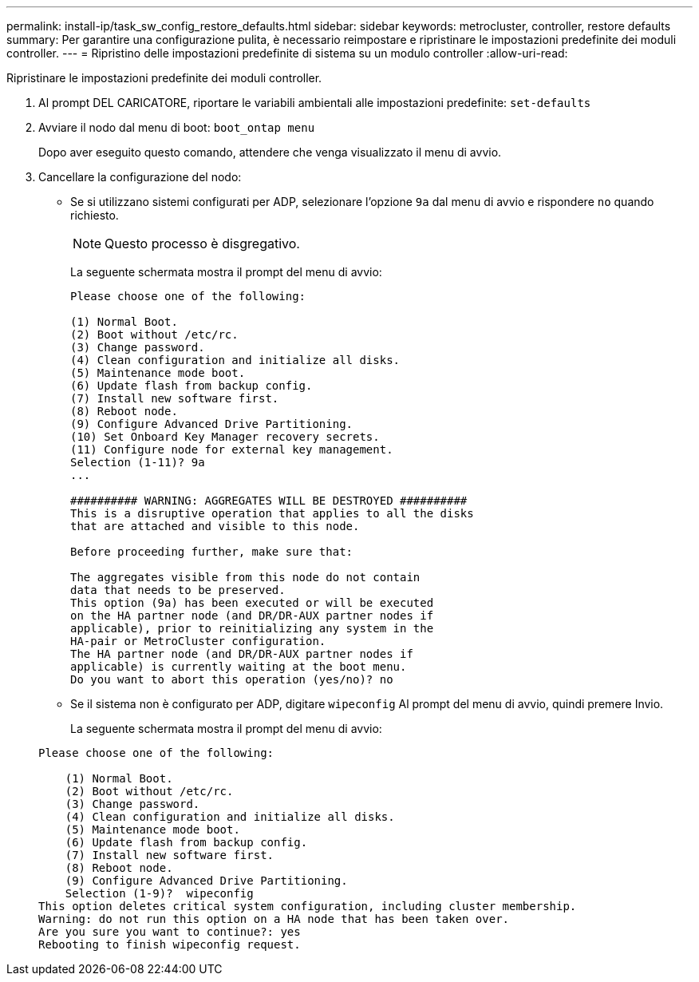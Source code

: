 ---
permalink: install-ip/task_sw_config_restore_defaults.html 
sidebar: sidebar 
keywords: metrocluster, controller, restore defaults 
summary: Per garantire una configurazione pulita, è necessario reimpostare e ripristinare le impostazioni predefinite dei moduli controller. 
---
= Ripristino delle impostazioni predefinite di sistema su un modulo controller
:allow-uri-read: 


[role="lead"]
Ripristinare le impostazioni predefinite dei moduli controller.

. Al prompt DEL CARICATORE, riportare le variabili ambientali alle impostazioni predefinite: `set-defaults`
. Avviare il nodo dal menu di boot: `boot_ontap menu`
+
Dopo aver eseguito questo comando, attendere che venga visualizzato il menu di avvio.

. Cancellare la configurazione del nodo:
+
--
** Se si utilizzano sistemi configurati per ADP, selezionare l'opzione `9a` dal menu di avvio e rispondere `no` quando richiesto.
+

NOTE: Questo processo è disgregativo.

+
La seguente schermata mostra il prompt del menu di avvio:

+
[listing]
----

Please choose one of the following:

(1) Normal Boot.
(2) Boot without /etc/rc.
(3) Change password.
(4) Clean configuration and initialize all disks.
(5) Maintenance mode boot.
(6) Update flash from backup config.
(7) Install new software first.
(8) Reboot node.
(9) Configure Advanced Drive Partitioning.
(10) Set Onboard Key Manager recovery secrets.
(11) Configure node for external key management.
Selection (1-11)? 9a
...

########## WARNING: AGGREGATES WILL BE DESTROYED ##########
This is a disruptive operation that applies to all the disks
that are attached and visible to this node.

Before proceeding further, make sure that:

The aggregates visible from this node do not contain
data that needs to be preserved.
This option (9a) has been executed or will be executed
on the HA partner node (and DR/DR-AUX partner nodes if
applicable), prior to reinitializing any system in the
HA-pair or MetroCluster configuration.
The HA partner node (and DR/DR-AUX partner nodes if
applicable) is currently waiting at the boot menu.
Do you want to abort this operation (yes/no)? no
----


--
+
** Se il sistema non è configurato per ADP, digitare `wipeconfig` Al prompt del menu di avvio, quindi premere Invio.
+
La seguente schermata mostra il prompt del menu di avvio:

+
[listing]
----

Please choose one of the following:

    (1) Normal Boot.
    (2) Boot without /etc/rc.
    (3) Change password.
    (4) Clean configuration and initialize all disks.
    (5) Maintenance mode boot.
    (6) Update flash from backup config.
    (7) Install new software first.
    (8) Reboot node.
    (9) Configure Advanced Drive Partitioning.
    Selection (1-9)?  wipeconfig
This option deletes critical system configuration, including cluster membership.
Warning: do not run this option on a HA node that has been taken over.
Are you sure you want to continue?: yes
Rebooting to finish wipeconfig request.
----



